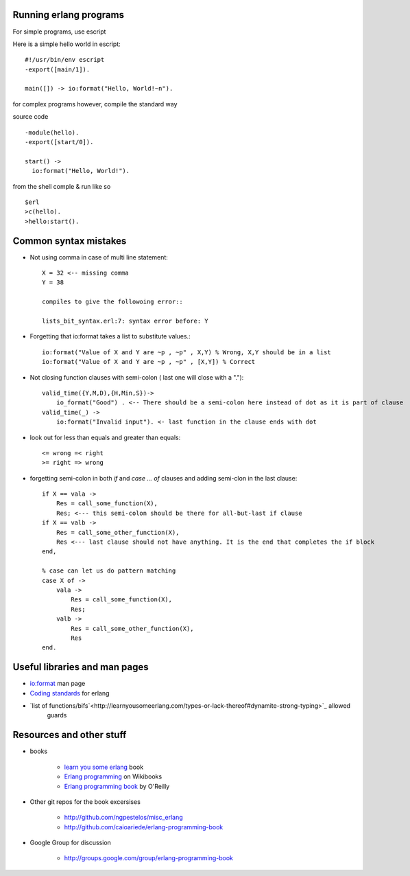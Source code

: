 =======================
Running erlang programs
=======================

For simple programs, use escript 

Here is a simple hello world in escript::

    #!/usr/bin/env escript
    -export([main/1]).
    
    main([]) -> io:format("Hello, World!~n").

for complex programs however, compile the standard way 

source code ::

    -module(hello).
    -export([start/0]).

    start() ->
      io:format("Hello, World!").

from the shell comple & run like so ::      

    $erl
    >c(hello).
    >hello:start().

======================
Common syntax mistakes
======================

* Not using comma in case of multi line statement::

   X = 32 <-- missing comma
   Y = 38 

   compiles to give the followoing error::

   lists_bit_syntax.erl:7: syntax error before: Y
   
* Forgetting that io:format takes a list to substitute values.::

    io:format("Value of X and Y are ~p , ~p" , X,Y) % Wrong, X,Y should be in a list
    io:format("Value of X and Y are ~p , ~p" , [X,Y]) % Correct

* Not closing function clauses with semi-colon ( last one will close with a ".")::

    valid_time({Y,M,D),{H,Min,S})->
        io_format("Good") . <-- There should be a semi-colon here instead of dot as it is part of clause
    valid_time(_) ->
        io:format("Invalid input"). <- last function in the clause ends with dot 
    
* look out for less than equals and greater than equals::

    <= wrong =< right
    >= right => wrong 

* forgetting semi-colon in  both `if` and `case ... of` clauses and adding semi-clon in the last clause::

    if X == vala ->
        Res = call_some_function(X),
        Res; <--- this semi-colon should be there for all-but-last if clause
    if X == valb -> 
        Res = call_some_other_function(X),
        Res <--- last clause should not have anything. It is the end that completes the if block
    end,

    % case can let us do pattern matching 
    case X of ->
        vala ->
            Res = call_some_function(X),
            Res;
        valb ->
            Res = call_some_other_function(X),
            Res
    end.  
        

==============================
Useful libraries and man pages
==============================

* `io:format <http://erlang.org/doc/man/io.html#format-3>`_  man page 
* `Coding standards <http://www.erlang.se/doc/programming_rules.shtml>`_ for erlang
* `list of functions/bifs`<http://learnyousomeerlang.com/types-or-lack-thereof#dynamite-strong-typing>`_ allowed 
   guards



=========================
Resources and other stuff
=========================

* books 

    - `learn you some erlang <http://learnyousomeerlang.com>`_ book
    - `Erlang programming <http://en.wikibooks.org/wiki/Erlang_Programming>`_  on Wikibooks
    - `Erlang programming book <http://www.erlangprogramming.org/>`_ by O'Reilly 

* Other git repos for the book excersises

    - http://github.com/ngpestelos/misc_erlang
    - http://github.com/caioariede/erlang-programming-book

* Google Group for discussion  

    - http://groups.google.com/group/erlang-programming-book




